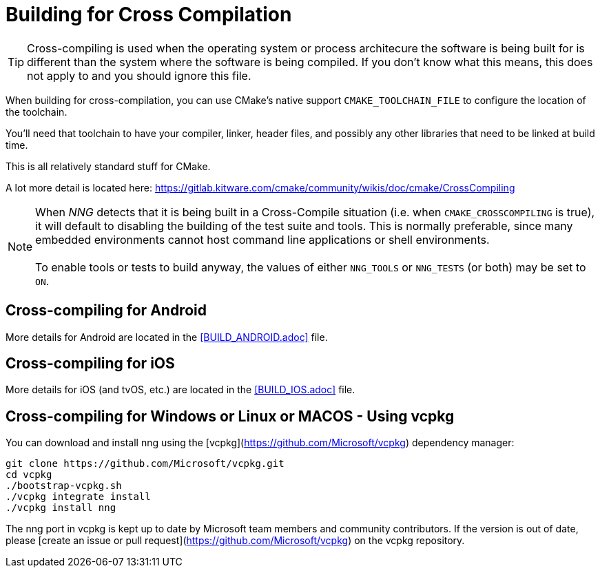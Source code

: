 ifdef::env-github[]
:note-caption: :information_source:
endif::[]

= Building for Cross Compilation

TIP: Cross-compiling is used when the operating system or process architecure
the software is being built for is different than the system where the software
is being compiled.  If you don't know what this means, this does not apply to
and you should ignore this file.

When building for cross-compilation, you can use CMake's native support
`CMAKE_TOOLCHAIN_FILE` to configure the location of the toolchain.

You'll need that toolchain to have your compiler, linker, header files,
and possibly any other libraries that need to be linked at build time.

This is all relatively standard stuff for CMake.

A lot more detail is located here: https://gitlab.kitware.com/cmake/community/wikis/doc/cmake/CrossCompiling

NOTE: When _NNG_ detects that it is being built in a Cross-Compile
situation (i.e. when `CMAKE_CROSSCOMPILING` is true), it will default
to disabling the building of the test suite and tools.
This is normally preferable, since many embedded environments cannot host
command line applications or shell environments. +
 +
To enable tools or tests to build anyway, the values of either
`NNG_TOOLS` or `NNG_TESTS` (or both) may be set to `ON`.

== Cross-compiling for Android

More details for Android are located in the <<BUILD_ANDROID.adoc>> file.

== Cross-compiling for iOS

More details for iOS (and tvOS, etc.) are located in the <<BUILD_IOS.adoc>> file.

== Cross-compiling for Windows or Linux or MACOS - Using vcpkg

You can download and install nng using the [vcpkg](https://github.com/Microsoft/vcpkg) dependency manager:

    git clone https://github.com/Microsoft/vcpkg.git
    cd vcpkg
    ./bootstrap-vcpkg.sh
    ./vcpkg integrate install
    ./vcpkg install nng

The nng port in vcpkg is kept up to date by Microsoft team members and community contributors. If the version is out of date, please [create an issue or pull request](https://github.com/Microsoft/vcpkg) on the vcpkg repository.
